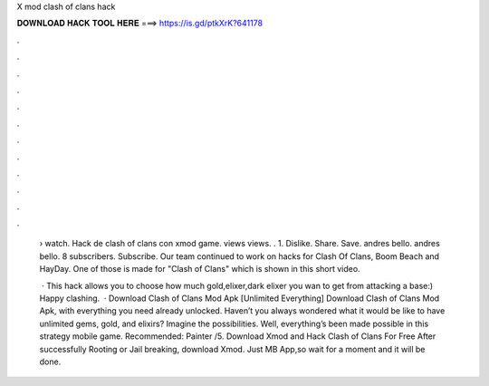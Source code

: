 X mod clash of clans hack



𝐃𝐎𝐖𝐍𝐋𝐎𝐀𝐃 𝐇𝐀𝐂𝐊 𝐓𝐎𝐎𝐋 𝐇𝐄𝐑𝐄 ===> https://is.gd/ptkXrK?641178



.



.



.



.



.



.



.



.



.



.



.



.

 › watch. Hack de clash of clans con xmod game. views views. . 1. Dislike. Share. Save. andres bello. andres bello. 8 subscribers. Subscribe. Our team continued to work on hacks for Clash Of Clans, Boom Beach and HayDay. One of those is made for "Clash of Clans" which is shown in this short video.
 
  · This hack allows you to choose how much gold,elixer,dark elixer you wan to get from attacking a base:) Happy clashing.  · Download Clash of Clans Mod Apk [Unlimited Everything] Download Clash of Clans Mod Apk, with everything you need already unlocked. Haven’t you always wondered what it would be like to have unlimited gems, gold, and elixirs? Imagine the possibilities. Well, everything’s been made possible in this strategy mobile game. Recommended: Painter /5. Download Xmod and Hack Clash of Clans For Free After successfully Rooting or Jail breaking, download Xmod. Just MB App,so wait for a moment and it will be done.
